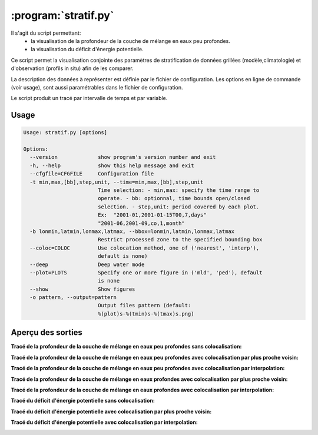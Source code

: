 .. _user.scripts.stratif:

:program:`stratif.py`
=====================


Il s'agit du script permettant:
  - la visualisation de la profondeur de la couche de mélange en eaux peu profondes.
  - la visualisation du déficit d'énergie potentielle.

Ce script permet la visualisation conjointe des paramètres de stratification de données
grillées (modèle,climatologie) et d'observation (profils in situ) afin de les comparer.

La description des données à représenter est définie par le fichier de configuration.
Les options en ligne de commande (voir usage), sont aussi paramétrables dans le fichier de
configuration.

Le script produit un tracé par intervalle de temps et par variable.

Usage
~~~~~

.. code-block:: none
    
    Usage: stratif.py [options]
    
    Options:
      --version             show program's version number and exit
      -h, --help            show this help message and exit
      --cfgfile=CFGFILE     Configuration file
      -t min,max,[bb],step,unit, --time=min,max,[bb],step,unit
                            Time selection: - min,max: specify the time range to
                            operate. - bb: optionnal, time bounds open/closed
                            selection. - step,unit: period covered by each plot.
                            Ex:  "2001-01,2001-01-15T00,7,days"
                            "2001-06,2001-09,co,1,month"
      -b lonmin,latmin,lonmax,latmax, --bbox=lonmin,latmin,lonmax,latmax
                            Restrict processed zone to the specified bounding box
      --coloc=COLOC         Use colocation method, one of ('nearest', 'interp'),
                            default is none)
      --deep                Deep water mode
      --plot=PLOTS          Specify one or more figure in ('mld', 'ped'), default
                            is none
      --show                Show figures
      -o pattern, --output=pattern
                            Output files pattern (default:
                            %(plot)s-%(tmin)s-%(tmax)s.png)
      


Aperçu des sorties
~~~~~~~~~~~~~~~~~~

**Tracé de la profondeur de la couche de mélange en eaux peu profondes sans colocalisation:**

.. image:: stratif_mld.png
    :width: 90%

**Tracé de la profondeur de la couche de mélange en eaux peu profondes avec colocalisation par plus proche voisin:**

.. image:: stratif_mld_nearest.png
    :width: 90%

**Tracé de la profondeur de la couche de mélange en eaux peu profondes avec colocalisation par interpolation:**

.. image:: stratif_mld_interp.png
    :width: 90%

**Tracé de la profondeur de la couche de mélange en eaux profondes avec colocalisation par plus proche voisin:**

.. image:: stratif_mld_deep_nearest.png
    :width: 90%

**Tracé de la profondeur de la couche de mélange en eaux profondes avec colocalisation par interpolation:**

.. image:: stratif_mld_deep_interp.png
    :width: 90%


**Tracé du déficit d'énergie potentielle sans colocalisation:**

.. image:: stratif_ped.png
    :width: 90%

**Tracé du déficit d'énergie potentielle avec colocalisation par plus proche voisin:**

.. image:: stratif_ped_nearest.png
    :width: 90%

**Tracé du déficit d'énergie potentielle avec colocalisation par interpolation:**

.. image:: stratif_ped_interp.png
    :width: 90%



